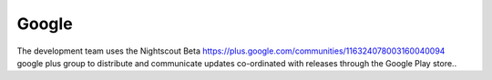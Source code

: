 

Google
======

The development team uses the Nightscout Beta
https://plus.google.com/communities/116324078003160040094 google plus
group to distribute and communicate updates co-ordinated with releases
through the Google Play store..

